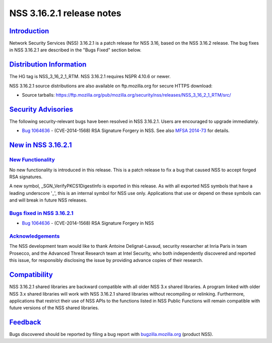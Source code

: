.. _mozilla_projects_nss_nss_3_16_2_1_release_notes:

NSS 3.16.2.1 release notes
==========================

`Introduction <#introduction>`__
--------------------------------

.. container::

   Network Security Services (NSS) 3.16.2.1 is a patch release for NSS 3.16, based on the NSS 3.16.2
   release. The bug fixes in NSS 3.16.2.1 are described in the "Bugs Fixed" section below.

.. _distribution_information:

`Distribution Information <#distribution_information>`__
--------------------------------------------------------

.. container::

   The HG tag is NSS_3_16_2_1_RTM. NSS 3.16.2.1 requires NSPR 4.10.6 or newer.

   NSS 3.16.2.1 source distributions are also available on ftp.mozilla.org for secure HTTPS
   download:

   -  Source tarballs:
      https://ftp.mozilla.org/pub/mozilla.org/security/nss/releases/NSS_3_16_2_1_RTM/src/

.. _security_advisories:

`Security Advisories <#security_advisories>`__
----------------------------------------------

.. container::

   The following security-relevant bugs have been resolved in NSS 3.16.2.1. Users are encouraged to
   upgrade immediately.

   -  `Bug 1064636 <https://bugzilla.mozilla.org/show_bug.cgi?id=1064636>`__ - (CVE-2014-1568) RSA
      Signature Forgery in NSS. See also `MFSA
      2014-73 <https://www.mozilla.org/security/announce/2014/mfsa2014-73.html>`__ for details.

.. _new_in_nss_3.16.2.1:

`New in NSS 3.16.2.1 <#new_in_nss_3.16.2.1>`__
----------------------------------------------

.. container::

.. _new_functionality:

`New Functionality <#new_functionality>`__
~~~~~~~~~~~~~~~~~~~~~~~~~~~~~~~~~~~~~~~~~~

.. container::

   No new functionality is introduced in this release. This is a patch release to fix a bug that
   caused NSS to accept forged RSA signatures.

   A new symbol, \_SGN_VerifyPKCS1DigestInfo is exported in this release. As with all exported NSS
   symbols that have a leading underscore '_', this is an internal symbol for NSS use only.
   Applications that use or depend on these symbols can and will break in future NSS releases.

.. _bugs_fixed_in_nss_3.16.2.1:

`Bugs fixed in NSS 3.16.2.1 <#bugs_fixed_in_nss_3.16.2.1>`__
~~~~~~~~~~~~~~~~~~~~~~~~~~~~~~~~~~~~~~~~~~~~~~~~~~~~~~~~~~~~

.. container::

   -  `Bug 1064636 <https://bugzilla.mozilla.org/show_bug.cgi?id=1064636>`__ - (CVE-2014-1568) RSA
      Signature Forgery in NSS

`Acknowledgements <#acknowledgements>`__
~~~~~~~~~~~~~~~~~~~~~~~~~~~~~~~~~~~~~~~~

.. container::

   The NSS development team would like to thank Antoine Delignat-Lavaud, security researcher at
   Inria Paris in team Prosecco, and the Advanced Threat Research team at Intel Security, who both
   independently discovered and reported this issue, for responsibly disclosing the issue by
   providing advance copies of their research.

`Compatibility <#compatibility>`__
----------------------------------

.. container::

   NSS 3.16.2.1 shared libraries are backward compatible with all older NSS 3.x shared libraries. A
   program linked with older NSS 3.x shared libraries will work with NSS 3.16.2.1 shared libraries
   without recompiling or relinking. Furthermore, applications that restrict their use of NSS APIs
   to the functions listed in NSS Public Functions will remain compatible with future versions of
   the NSS shared libraries.

`Feedback <#feedback>`__
------------------------

.. container::

   Bugs discovered should be reported by filing a bug report with
   `bugzilla.mozilla.org <https://bugzilla.mozilla.org/enter_bug.cgi?product=NSS>`__ (product NSS).